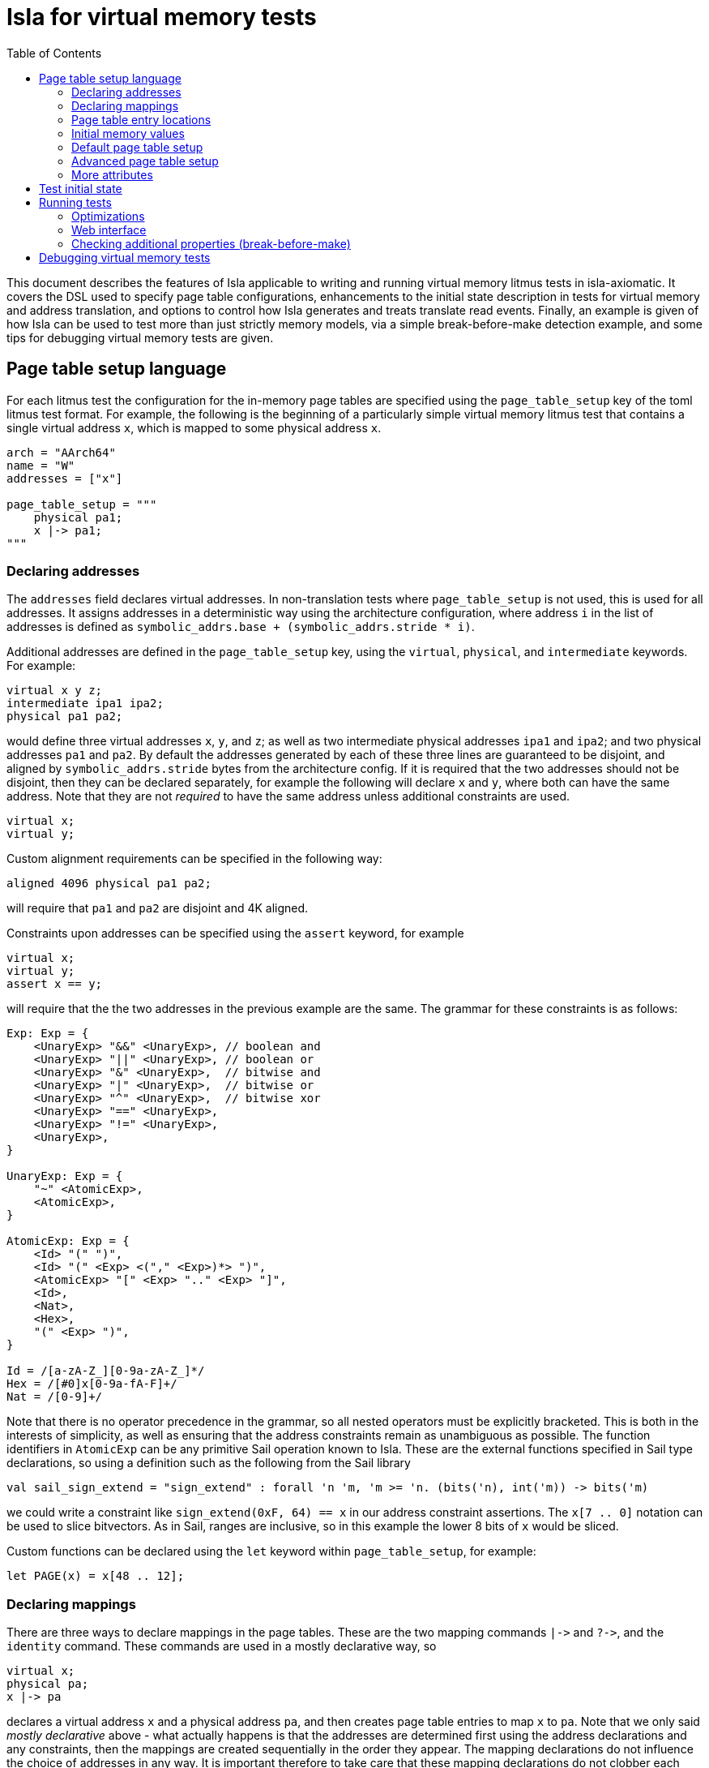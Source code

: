 = Isla for virtual memory tests
:toc:

This document describes the features of Isla applicable to writing and
running virtual memory litmus tests in isla-axiomatic. It covers the
DSL used to specify page table configurations, enhancements to the
initial state description in tests for virtual memory and address
translation, and options to control how Isla generates and treats
translate read events. Finally, an example is given of how Isla can be
used to test more than just strictly memory models, via a simple
break-before-make detection example, and some tips for debugging
virtual memory tests are given.

== Page table setup language
 
For each litmus test the configuration for the in-memory page tables
are specified using the `page_table_setup` key of the toml litmus test
format. For example, the following is the beginning of a particularly
simple virtual memory litmus test that contains a single virtual
address `x`, which is mapped to some physical address `x`.
 
[source,toml]
----
arch = "AArch64"
name = "W"
addresses = ["x"]

page_table_setup = """
    physical pa1;
    x |-> pa1;
""" 
----

=== Declaring addresses

The `addresses` field declares virtual addresses. In non-translation
tests where `page_table_setup` is not used, this is used for all
addresses. It assigns addresses in a deterministic way using the
architecture configuration, where address `i` in the list of addresses
is defined as `symbolic_addrs.base + (symbolic_addrs.stride * i)`.

Additional addresses are defined in the `page_table_setup` key, using
the `virtual`, `physical`, and `intermediate` keywords. For example:

[source]
----
virtual x y z;
intermediate ipa1 ipa2;
physical pa1 pa2;
----

would define three virtual addresses `x`, `y`, and `z`; as well as two
intermediate physical addresses `ipa1` and `ipa2`; and two physical
addresses `pa1` and `pa2`. By default the addresses generated by each
of these three lines are guaranteed to be disjoint, and aligned by
`symbolic_addrs.stride` bytes from the architecture config. If it is
required that the two addresses should not be disjoint, then they can
be declared separately, for example the following will declare `x` and
`y`, where both can have the same address. Note that they are not
_required_ to have the same address unless additional constraints are
used.

[source]
----
virtual x;
virtual y;
----

Custom alignment requirements can be specified in the following way:

[source]
----
aligned 4096 physical pa1 pa2;
----

will require that `pa1` and `pa2` are disjoint and 4K aligned.

Constraints upon addresses can be specified using the `assert` keyword, for example

[source]
----
virtual x;
virtual y;
assert x == y;
----

will require that the the two addresses in the previous example are
the same. The grammar for these constraints is as follows:

[source]
----
Exp: Exp = {
    <UnaryExp> "&&" <UnaryExp>, // boolean and
    <UnaryExp> "||" <UnaryExp>, // boolean or
    <UnaryExp> "&" <UnaryExp>,  // bitwise and
    <UnaryExp> "|" <UnaryExp>,  // bitwise or
    <UnaryExp> "^" <UnaryExp>,  // bitwise xor
    <UnaryExp> "==" <UnaryExp>,
    <UnaryExp> "!=" <UnaryExp>,
    <UnaryExp>,
}

UnaryExp: Exp = {
    "~" <AtomicExp>,
    <AtomicExp>,
}

AtomicExp: Exp = {
    <Id> "(" ")",
    <Id> "(" <Exp> <("," <Exp>)*> ")",
    <AtomicExp> "[" <Exp> ".." <Exp> "]",
    <Id>,
    <Nat>,
    <Hex>,
    "(" <Exp> ")",
}

Id = /[a-zA-Z_][0-9a-zA-Z_]*/
Hex = /[#0]x[0-9a-fA-F]+/
Nat = /[0-9]+/
----

Note that there is no operator precedence in the grammar, so all
nested operators must be explicitly bracketed. This is both in the
interests of simplicity, as well as ensuring that the address
constraints remain as unambiguous as possible. The function
identifiers in `AtomicExp` can be any primitive Sail operation known
to Isla. These are the external functions specified in Sail type
declarations, so using a definition such as the following from the
Sail library

[source]
----
val sail_sign_extend = "sign_extend" : forall 'n 'm, 'm >= 'n. (bits('n), int('m)) -> bits('m)
----

we could write a constraint like `sign_extend(0xF, 64) == x` in our
address constraint assertions. The `x[7 .. 0]` notation can be used
to slice bitvectors. As in Sail, ranges are inclusive, so in this
example the lower 8 bits of `x` would be sliced.

Custom functions can be declared using the `let` keyword within
`page_table_setup`, for example:

[source]
----
let PAGE(x) = x[48 .. 12];
----

=== Declaring mappings

There are three ways to declare mappings in the page tables. These are
the two mapping commands `|\->` and `?\->`, and the `identity`
command. These commands are used in a mostly declarative way, so

[source]
----
virtual x;
physical pa;
x |-> pa
----

declares a virtual address `x` and a physical address `pa`, and then
creates page table entries to map `x` to `pa`. Note that we only said
_mostly declarative_ above - what actually happens is that the
addresses are determined first using the address declarations and any
constraints, then the mappings are created sequentially in the order
they appear. The mapping declarations do not influence the choice of
addresses in any way. It is important therefore to take care that
these mapping declarations do not clobber each other in unexpected
ways for certain choices of addresses.

The exact behaviour of the `|\->` operator depends on the types of the
addresses (virtual, physical, or intermediate) used for each operand,
as well as whether a stage 2 table is in scope. The second operand can
also be `invalid`, which causes an invalid mapping to be created.

[cols="a,a,a,a,a",separator=":"]
|===
:
:`intermediate`
:`physical`
:`physical` (with stage 2)
:`invalid`

:`virtual |\-> ?`
:maps to intermediate physical address in stage 1 table
:maps to physical address in stage 1 table
:maps to physical address (as an intermediate physical address) in stage 1 table, and identity maps in stage 2 table
:invalid mapping in stage 1 table

:`intermediate |\-> ?`
:X
:X
:maps intermediate physical address to physical address in stage 2 table
:invalid mapping in stage 2 table
|=== 

NOTE: For completeness, there are actually two additional things we
can use for the second operand: table physical addresses, and raw
descriptors, but these will be discussed later.

The `|\->` operator defines how the page table is set up in the
initial state of the test. The `?\->` operator declares how the
mappings can change over the course of the test. For example, if we
update our previous example to:

[source]
----
virtual x;
physical pa pa2;
x |-> pa;
x ?-> invalid;
x ?-> pa2
----

Then `x` is initially mapped to `pa`, but can become either `invalid`
or be mapped to `pa2` over the course of running the test.

NOTE: The reason we need `?\->` is to bound the non-determinism,
ensuring we only create candidate executions for possible page table
manipulations in each test, rather than any arbitrary change to the
page table. Isla can detect (and will give an error) if we try to
modify the page table in a way not permitted by the possible mappings
defined by `?\->`. In future it may be possible to omit the `?\->`
declarations entirely.

Finally, we have the `identity` keyword, which is a shorthand way of
creating identity mappings. The following shows for each type of
address a use of the `identity` keyword, and the equivalent `|\->`
operator usage on the next line.

[source]
----
virtual x;
identity x;
x |-> va_to_ipa(x);

intermediate y;
identity y;
y |-> ipa_to_pa(y);

physical z;
identity z;
pa_to_va(z) |-> z
----

Note the use of functions like `va_to_ipa`. These convert an address
from one type to another without changing the bit
representation. There are six such functions:

* `va_to_ipa` converts virtual to intermediate
* `va_to_pa` converts virtual to physical
* `ipa_to_va` converts intermediate to virtual
* `ipa_to_pa` converts intermediate to physical
* `pa_to_ipa` converts physical to intermediate
* `pa_to_va` converts physical to virtual

=== Page table entry locations

A mapping statement such as `x |\-> pa` will create many descriptors
in multiple tables in order to set up the overall mapping from `x` to
`pa` (these will be the addresses walked by the translation table walk
code). For some test descriptions it is useful to be able to access
these addresses. We can use the `as` keyword to give the sequence of
addresses used by a mapping command a name. For example:

[source]
----
x |-> pa as walk
----

We can then use the functions `pteN` where `N` is a number between
zero and three, and `tableN` where `N` is a number between one and
three. In ARMv8 `pteN` is equal to `tableN` plus the offset at that
level given by the virtual address. For cases with both stage 1 and
stage 2 translations, there are functions `s2pteN` and `s2tableN`
which can be used to access addresses used in the stage 2
translations. These functions return a physical address.

=== Initial memory values

The initial values of memory locations can be set within the page
table setup description. For example:

[source]
----
virtual x;
physical pa;
x |-> pa;
*x = 1;
----

Here the address `x` will be translated to the correct physical
address using the initial page table setup.

=== Default page table setup

By default, we create both stage 1 and stage 2 page tables, with the
address of each table being determined by the architecture
configuration, in the `[mmu]` section. For example, for ARM we have:

[source,toml]
----
[mmu]
page_table_base = "0x300000"
page_size = "4096"
s2_page_table_base = "0x200000"
s2_page_size = "4096"

default_setup = """
let PAGE(x) = x[48 .. 12];
let PAGEOFF(x) = x[11 .. 0];
"""
----

This declares the base address and default page size for the stage 1
and stage 2 tables. It also defines some default setup code which is
prepended to the `page_table_setup` for each test using this
configuration.

NOTE: Right now only 4K page sizes are supported

=== Advanced page table setup

The default page table setup above may not be suitable for all
tests. In these cases we can disable the use of default tables by
using the `option` keyword, and setting the `default_tables` option to
false.

NOTE: Any options are processed first, and do not need to be at the
start of the page_table_setup.

With the default tables turned off, we can declare our own tables
using the `s1table` and `s2table` commands. These commands take the
name of the page table to be created, and its base address in memory
as arguments. They also introduce an optional scope which can contain
mapping commands. Each of the mapping commands `|\->`, `?\->`, and
`identity` will use the closest enclosing tables in scope. The
following shows an example of how this works:

[source]
----
option default_tables = false;
virtual x;
physical pa1;

s1table hyp_pgtable_new 0x280000 {
    x |-> invalid at level 3 as walk;
    x ?-> pa1 at level 3;
}

s1table hyp_pgtable 0x200000 {
    x |-> invalid at level 2;
    x ?-> table(table3(walk)) at level 2;
    identity 0x1000 with code;
    s1table hyp_pgtable_new;
}

*pa1 = 1;
----

The first `x |\-> invalid` mapping will be created in `hyp_pgtable_new`
as a level 3 mapping, while the second will be created in
`hyp_pgtable` as a level 2 mapping. The use of `at level <n>` is also
new in this example, which allows creating mappings at a specific
level in the page tables (the default for ARM would be level 3).

We also use `?\-> table(table3(walk))` to tell the `?\->` mapping
command that `table3(walk)` is the physical address of a table, so it
needs to create a table descriptor rather than a regular
descriptor.

NOTE: Raw hex numbers are by default treated as physical
addresses. Functions like `pa_to_va` can be used to treat them as
other types of addresses as required.

The third new feature seen in this example is the `with code`
following the `identity 0x1000` command. The `with` keyword is used to
control the attributes used for the descriptors created by the mapping
command. In this test `0x1000` is used for the address of an exception
handler, so we need to ensure this memory is mapped with permissions
suitable for executable code.

Finally we see that `s1table hyp_pgtable_new` appears nested within
the `s1table hyp_pgtable` scope. Nesting table commands causes the
tables to be mapped into each other. In this example,
`hyp_pgtable_new` will be mapped into `hyp_pgtable`. If we wanted, we
could insert more mappings into `hyp_pgtable_new` here, for example:

[source]
----
s1table hyp_pgtable 0x200000 {
    x |-> invalid at level 2;
    x ?-> table(0x283000) at level 2;
    identity 0x1000 with code;
    s1table hyp_pgtable_new {
        x ?-> invalid at level 1;
        s1table hyp_pgtable;
    }
}
----

By default each table is mapped into itself. To disable this, use:

[source]
----
option self_map = false;
----

each table can then be mapped into itself explicitly as follows:

[source]
----
s1table my_table 0x200000 {
  s1table my_table;
}
----

=== More attributes

Above we saw the use of `with code` to create a mapping with code
permissions. We can also set custom mappings, for example:

[source]
----
virtual x;
intermediate pa;
x |-> ipa with [AP = 0x00] 
----

If a mapping command can create both stage 1 and stage 2 descriptors, we
can write `with <stage 1 attributes> and <stage 2 attributes>` to set
the attributes for each type of descriptor separately. This is often
required as stage 1 and stage 2 tables have different sets of
descriptor attributes, so the attributes used by one will be invalid
for the other. For example:

[source]
----
virtual x;
physical pa;
x |-> pa with [AP = 0x00] and default
----

Like how `code` is intended as a sensible default for mapping memory
used for code, `default` represents sensible defaults for memory used
for regular data.

The attributes supported by Isla for AArch64 are described in the ARM
architecture reference manual. For stage 1 they are:

* `UXN`
* `PXN`
* `Contiguous`
* `nG`
* `AF`
* `SH`
* `AP`
* `NS`
* `AttrIndx`

And for stage 2 they are:

* `XN`
* `Contiguous`
* `AF`
* `SH`
* `S2AP`
* `MemAttr`

In the case where setting the attributes isn't quite enough, and we
need absoutely full control over the format of the descriptor, we can
use the `raw` function to tell the mapping commands to treat it's
second argument as a raw descriptor value and not an address. For example:

[source]
----
virtual va;
intermediate ipa;
va ?-> raw(0x0000000000000001);
ipa ?-> raw(0x0000000000000001) at level 2
----

Creating raw descriptors with virtual addresses will place them in the
stage 1 table, whereas using intermediate physical addresses will
cause them to be created in the stage 2 table. Parent descriptors at
lower levels will still be created as usual.


== Test initial state

Unlike for regular litmus tests, where the initial state for each
thread usually does not go far beyond setting some general purpose
registers, in systems litmus tests like the virtual memory tests, each
thread may need to configure more registers in the model. To explain
how this works, it is helpful to understand the initialisation flow in
the Sail ARM model (and most other Sail models) that occurs for each
thread in the litmus test. This is shown in the diagram below:

image::arm_init.png[Initialisation sequence for the Sail ARM model]

Blocks highlighted in yellow correspond to Sail primitive operations
implemented in Isla. The first step is to call a Sail function,
TakeReset in ARM, that defines programmatically how the model should
initialised, ensuring any global invariants are set up correctly. The
program counter `_PC` is then set to the entry point for the thread
(using the same Sail primitives we use for loading ELF test
files). Next, a special primitive `reset_registers` is called which
sets registers based on values found in the litmus test file. Finally
we tell Isla that the main fetch-execute-decode loop is starting by
calling `cycle_count` for the first time.

The TOML litmus test format we use allows setting registers at _two_
separate points in time.

1. At the very start of the test before `TakeReset` is called.

2. Whenever the `reset_registers` primitive is called by Sail.

Setting registers via the `reset_registers` primitive is more useful
in general, so most of our virtual memory tests do this
exclusively. The situation where we would need to set registers prior
to `TakeReset` is if those registers are themselves used during
`TakeReset`. Some registers in the ARM model are exclusively used in
this way to configure the model via changing the behavior of
`TakeReset`.

To assign registers during the `reset_registers` builtin we use the
`thread.N.reset` key for each thread `N`. Below is an example from one
of our tests:

[source,toml]
----
[thread.0.reset]
R0 = "ttbr(asid=0x0000, base=vm2_stage1)"
R1 = "ttbr(vmid=0x0001, base=vm2_stage2)" # same VMID

TTBR0_EL2 = "ttbr(asid=0x0000, base=hyp_map)"
VTTBR_EL2 = "ttbr(vmid=0x0001, base=vm1_stage2)"
TTBR0_EL1 = "ttbr(asid=0x0000, base=vm1_stage1)"

R3 = "x"
VBAR_EL2 = "extz(0x1000, 64)"

R4 = "ttbr(vmid=0x0001, base=extz(0b0, 64))"
R5 = "ttbr(vmid=0x0000, base=extz(0b0, 64))"

"PSTATE.EL" = "0b10"

# return to EL1h at L0
SPSR_EL2 = "extz(0b00101, 64)"
ELR_EL2 = "L0:"
----

NOTE: We must assign these registers using the register names found in
the Sail model (sometimes this differs from those used by the
assembler for each thread's code). Register subfields can be set
individually as in `PSTATE.N` above.

Other that when it occurs, the main distinction between setting
registers in a `thread.N.reset` section versus a `thread.N.init`
section is that the `reset` section has access to the (symbolic) model
state (whereas the `init` section is used to create this state in the
first place). Having access to the model state has two main upsides:

1. Registers can be set based on the contents of memory. In
particular, the setup of the page tables.

2. Registers can be set to symbolic values (The initial state of memory may itself be symbolic).

Various functions can be used in the reset section to help
constructing values for virtual memory tests. These are as follows:

* `pteN` -- For `N in {1, 2, 3}`, takes a virtual or intermediate
  physical address and a page table base address and returns the level
  `N` page table entry (pte) for that address.
* `descN` -- For `N in {1, 2, 3}`, takes a virtual or intermediate
  address and a page table base address and returns the level `N`
  descriptor for that address.
* `pa` -- Translates a virtual or intermediate physical address, given
  that address and a page table base address to use for
  translation. Will only do one stage of translation using the table
  specified by the second argument.
* `page` -- Slices out the page bits of a descriptor
* `extz` -- Zero extension
* `exts` -- Sign extension
* `ttbr` -- Create a bitvector representing a translation table base register. Has keyword arguments:
** `base` -- 64-bit base address. Any bits in this value that go beyond architectural limts may be removed.
** `asid` or `vmid` -- optional 16-bit ASID or VMID value
** `CnP` -- optional CnP (common not private) bit
* `asid` -- Takes a 16-bit (or less) asid value and turns it into a 64-bit value suitable for storing in a general purpose register
* `vmid` -- Takes a 16-bit (or less) vmid value and turns it into a 64-bit value suitable for storing in a general purpose register.
* `mkdescN` -- For `N in {1, 2, 3}` Create a valid level `N` descriptor from a 64-bit value. Has two keyword arguments:
** `oa` -- Create a descriptor from an output address
** `table` -- Create a descriptor from a table address (only when `N != 3`)
* `bvand` -- Bitwise and two bitvectors
* `bvor` -- Bitwise or two bitvectors
* `bvxor` -- Bitwise xor two bitvectors
* `bvlshr` -- Logical right shift a bitvector
* `bvshl` -- Left shift a bitvector
* `offset` -- Get the offset within a level `N` table for a virtual or intermediate physical address. Has two keyword arguments:
** `va` or `ipa` -- The virtual or intermediate physical address
** `level` -- A value between 0 and 3

== Running tests

To enable running tests with virtual memory we need to pass the
`--armv8-page-tables` option to Isla. This will cause Isla to use the
`page_table_setup` to create page tables suitable for AArch64. The
other aspects of initializing the model to run virtual memory tests
are handled via the usual configuration file passed via the
`-C/--config` option. For running AArch64 virtual memory tests we
provide the configuration file `aarch64_mmu_on.toml` in the configs
subdirectory of the Isla repository.

Computing instruction footprints with address translation turned on is
impracticle to the point of being impossible in any reasonable length
of time, so a separate config can be provided for instruction
footprint analysis using the `--footprint-config` option. For this,
the standard `aarch64.toml` configuration file suffices.

=== Optimizations

There are two main options that affect how Isla generates candidate
executions of translation tests, both of which are in some sense
_optimizations_ as they can make tests run considerably faster (by
potentially several orders of magnitude). However neither are fully
automatic, and require models to be written in specific ways to take
full advantage.

* `--merge-translations` Causes all the translation table reads for each walk to be
   merged into a single event. This has the following consequences:

   ** Each translate event can have multiple trf edges

   ** No translate events are marked as either `Stage1 or Stage2` (because
      all of them are merged together)

   ** To work around the lack of explicit Stage1 and Stage2 sets, this
     information is encoded into the edges, as via `trf1` and `trf2`
     relations, such that `trf; [Stage1 & T] = trf1` in the unmerged case.

   ** After merging translations we can't distinguish between the
   order of translate writes by via `trfN; iio; [T]; trfM^-1` where
   `N, M in {1, 2}`, so we introduce ternary relations between pairs
   of writes and translate events that capture this.
 
* `--merge-split-stages` Modifes `--merge-translations` to generate
  two events for each walk, one for all the `Stage1` and another for
  the `Stage2` reads. This option shares the same consequences as the
  previous, except that we preserve the `Stage1` and `Stage2` event
  sets, so it tends to work for models written for unmerged translate
  events better, however models can still be made unsound depending on
  how they use `trf; iio; [T]; trf^-1`.

* `--remove-uninteresting` removes 'uninteresting' events. There are two
  variants `safe` and `all`. An uninteresting translate event is
  defined as one that can only read from the initial state (i.e. there
  are no possible writes to that descriptor). The `all` option removes
  every such translate event, whereas the `safe` option removes all
  such events, provided they do not occur within the same walk as any
  interesting translate read.

  ** The `all` variant is quite dangerous as it can affect things like
     rules for TLBI invalidation in the model.

  ** Experimentally the `safe` option seems to work well, although it
     is possible to create counter-examples with our current models.
     Currently, they derive on edges from `ERET` events to translates,
     then from translates to other non-translate events. If the model
     was changed to derive the edges from `ERET` to non-translate
     events directly without going through uninteresting translate
     events then this would likely dissappear. This is just an
     example, any similar situation where edges are derived via any
     translate will cause this type of issue.

=== Web interface

The web interface can be used to run virtual memory tests. Enabling
the page table setup, and toggling the various optimisations above is
done via the options menu:

image::web_vmsa_options.png[]

The *Use ARMv8 page tables* checkbox is equivalent to the
`--armv8-page-tables` flag on the command line. For running virtual
memory tests, the *AArch64 VMSA* model should be selected in
Sail architecture menu:

image::web_vmsa_arch.png[]

A suitable model is included in the memory model menu. The above
options will be set automatically when choosing a sample virtual
memory test using the litmus file menu, using the *AArch64 VMSA*
examples.

image::web_vmsa_library.png[]

WARNING: The virtual memory tests can be very memory and CPU
intensive, so they may not work well when using the public web
interface, as it has limited resources. The web interface can be run
locally on Linux systems to avoid these limitations.

=== Checking additional properties (break-before-make)

Isla supports an option `--extra-smt` that can be used to check
additional properties that are hard to express in the cat format used
for the memory model. In the context of virtual memory tests, this can
be used to detect things like break before make (BBM) violations in
tests. In this subsection, we will show how this can be done to detect
at least some such potential violations. Note that this section is
mainly intended to demonstrate how this can be done, rather than
perfectly describe possible break-before-make violations.

When changing an existing translation mapping, from one valid entry to
another valid entry, Arm require in many cases the use of a
break-before-make (BBM) sequence: breaking the old mapping with a
write of an invalid entry, a DSB to ensure that is visible across the
system, and a broadcast TLBI with additional synchronisation to
invalidate any cached entries for all threads, then making the new
mapping with a write of the new entry, and additional synchronisation
to ensure that it is visible to translations (specifically, to
translation-walk non-TLB reads). If this sequence is not used then any
number of undesirable consequences may occur.

We start by identifying the events that write a level 3 descriptor and
it's parents (some details omitted for brevity).

[source]
----
(declare-const BBM_Wl0 Event)
(declare-const BBM_Wl1 Event)
(declare-const BBM_Wl2 Event)
(declare-const BBM_Wl3 Event)

(declare-const BBM_Wl0_pa (_ BitVec 64))
(declare-const BBM_Wl1_pa (_ BitVec 64))
(declare-const BBM_Wl2_pa (_ BitVec 64))
(declare-const BBM_Wl3_pa (_ BitVec 64))

(assert (not (= BBM_Wl0_pa BBM_Wl1_pa)))
(assert (not (= BBM_Wl1_pa BBM_Wl2_pa)))
(assert (not (= BBM_Wl2_pa BBM_Wl3_pa)))

(declare-const BBM_Wl0_data (_ BitVec 64))
(declare-const BBM_Wl1_data (_ BitVec 64))
(declare-const BBM_Wl2_data (_ BitVec 64))
(declare-const BBM_Wl3_data (_ BitVec 64))

; For each level, if its valid its parent must be a valid table entry
(assert
  (and
    (implies (valid_desc BBM_Wl3_data) (valid_table_desc BBM_Wl2_data))
    (implies (valid_desc BBM_Wl2_data) (valid_table_desc BBM_Wl1_data))
    (implies (valid_desc BBM_Wl1_data) (valid_table_desc BBM_Wl0_data))))

; If an entry is pointed to by its parent, then it must be actually
; represent a valid page table write at the correct location. The
; alternative is if the parent is invalid, in which case anything
; goes
(assert
  (implies (valid_table_desc BBM_Wl0_data)
    (and (tt_write BBM_Wl1 BBM_Wl1_pa BBM_Wl1_data)
         (= (table_address BBM_Wl0_data) (table_address BBM_Wl1_pa)))))

(assert
  (implies (valid_table_desc BBM_Wl1_data)
    (and (tt_write BBM_Wl2 BBM_Wl2_pa BBM_Wl2_data)
         (= (table_address BBM_Wl1_data) (table_address BBM_Wl2_pa)))))

(assert
  (implies (valid_table_desc BBM_Wl2_data)
    (and (tt_write BBM_Wl3 BBM_Wl3_pa BBM_Wl3_data)
         (= (table_address BBM_Wl2_data) (table_address BBM_Wl3_pa)))))
----

We then create constants for the two conflicting writes to a page table entry `BBM_W1` and `BBM_W2`:

[source]
----
(declare-const BBM_W1 Event)
(declare-const BBM_W1_pa (_ BitVec 64))
(declare-const BBM_W1_data (_ BitVec 64))

(declare-const BBM_W2 Event)

; BBM_W1 must be one of the descriptor writes for the page table entry we described above
(assert (or
  (and (= BBM_W1 BBM_Wl3) (= BBM_W1_pa BBM_Wl3_pa) (= BBM_W1_data BBM_Wl3_data))
  (and (= BBM_W1 BBM_Wl2) (= BBM_W1_pa BBM_Wl2_pa) (= BBM_W1_data BBM_Wl2_data))
  (and (= BBM_W1 BBM_Wl1) (= BBM_W1_pa BBM_Wl1_pa) (= BBM_W1_data BBM_Wl1_data))
  (and (= BBM_W1 BBM_Wl0) (= BBM_W1_pa BBM_Wl0_pa) (= BBM_W1_data BBM_Wl0_data))))

; BBM_W1 and BBM_W2 conflict
(assert (and (tt_write BBM_W1 BBM_W1_pa BBM_W1_data) (valid_desc BBM_W1_data)))
(assert (W_valid BBM_W2))
(assert (not (= ((_ extract 47 12) BBM_W1_data) ((_ extract 47 12) (val_of_64 BBM_W2)))))
(assert (= BBM_W1_pa (addr_of BBM_W2)))
(assert (co BBM_W1 BBM_W2))
----

We can then define the sequence of events between `BBM_W1` and
`BBM_W2` that would constitute a correct break-before-make sequence,
namely writing an invalid entry to `BBM_W1`'s descriptor or any parent
descriptor, followed by a suitable TLBI. We then assert that there is
no such sequence -- meaning a satisfiable model is an example of a
potential break before make failure.

[source]
----
(define-fun BBM_sequence1 ((S_Wp Event) (S_tlbi Event)) Bool
  (and
    (wco BBM_W1 S_Wp)
    (W_invalid S_Wp)
    (implies (= BBM_W1 BBM_Wl3) (or (= S_Wp BBM_Wl3) (= S_Wp BBM_Wl2) (= S_Wp BBM_Wl1) (= S_Wp BBM_Wl0)))
    (implies (= BBM_W1 BBM_Wl2) (or (= S_Wp BBM_Wl2) (= S_Wp BBM_Wl1) (= S_Wp BBM_Wl0)))
    (implies (= BBM_W1 BBM_Wl1) (or (= S_Wp BBM_Wl1) (= S_Wp BBM_Wl0)))
    (implies (= BBM_W1 BBM_Wl0) (= S_Wp BBM_Wl0))
    (wco S_Wp S_tlbi)
    (TLBI-VA S_tlbi)
    (= (tlbi_va (val_of_cache_op S_tlbi)) (concat #x0000 BBM_ia #x000))
    (wco S_tlbi BBM_W2)))

; If there are no valid BBM sequence between BBM_W1 and BBM_W2, we have a BBM violation 
(assert (forall ((BBM_Wp Event) (BBM_tlbi Event))
  (not (BBM_sequence1 BBM_Wp BBM_tlbi))))
----

== Debugging virtual memory tests

Figuring out how to get Isla to run some tests can be tricky, as the
architectural state relevant for systems features such as address
translation and virtual memory can be large and complex. This section
aims to contain some useful tips that can help when writing these
tests.

* The Isla `--probe` option (with `--debug p` to enable) can be very
  useful to figure out what is going on during a test. This option
  lets us specify a Sail function, and Isla will output debug
  information whenever that function is called or returns. Some useful
  functions to use with this for litmus tests are:

** `__fetchA64` can be traced to see the control flow via the sequence
   of instructions that are executed. This is most useful when
   combined with `--debug l` to see the compiled litmus test.

** `__BranchTo` can be used to track branches, and importantly for
   tests involving page faults, exception calls. An easy mistake is to
   miss setting the correct `VBAR_ELn` register (or set it
   incorrectly), which causes Isla to jump somewhere arbitrary in
   memory. Other functions involved in exceptions can be probed, such
   as `AArch64_TakeException`.

** The fault records are constructed via specific functions, so probing
   something like `AArch64_PermissionFault` will tell you if a
   permission fault is occuring or not.

* The `--debug m` flag will print information about the page table
  setup, in addition to information about every memory access that
  occurs during the test.

* The `--debug f` flag can give useful information about control flow,
  specifically if an unexpected path is being taken, then often
  looking at the output of this flag will tell us exactly where in the
  model this is happening, and this often indicates the bit of
  architectural state which needs to be specifically set.

* Running with `-T 0` to use just a single thread can be useful when
  the output is hard to decipher due to debug information for multiple
  threads being interleaved.
